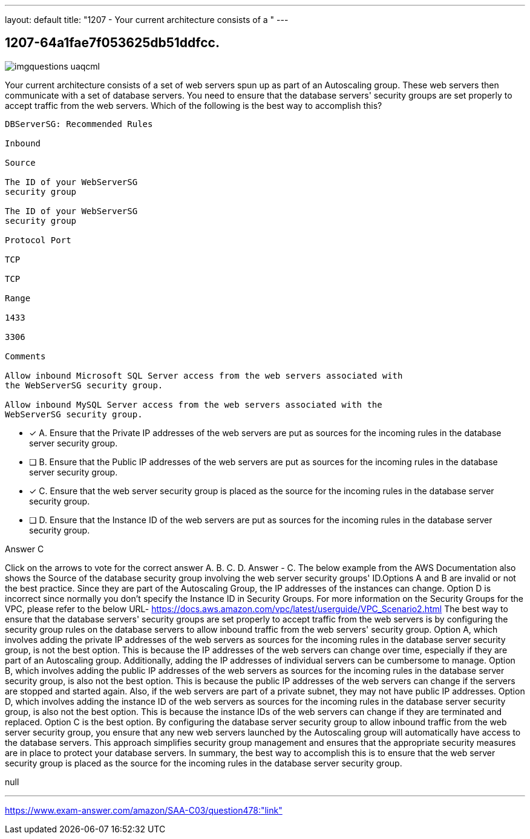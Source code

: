 ---
layout: default 
title: "1207 - Your current architecture consists of a "
---


[.question]
== 1207-64a1fae7f053625db51ddfcc.



[.image]
--

image::https://eaeastus2.blob.core.windows.net/optimizedimages/static/images/AWS-Certified-Solutions-Architect-Associate/answer/imgquestions_uaqcml.png[]

--


****

[.query]
--
Your current architecture consists of a set of web servers spun up as part of an Autoscaling group.
These web servers then communicate with a set of database servers.
You need to ensure that the database servers' security groups are set properly to accept traffic from the web servers.
Which of the following is the best way to accomplish this?


[source,java]
----
DBServerSG: Recommended Rules

Inbound

Source

The ID of your WebServerSG
security group

The ID of your WebServerSG
security group

Protocol Port

TCP

TCP

Range

1433

3306

Comments

Allow inbound Microsoft SQL Server access from the web servers associated with
the WebServerSG security group.

Allow inbound MySQL Server access from the web servers associated with the
WebServerSG security group.
----


--

[.list]
--
* [*] A. Ensure that the Private IP addresses of the web servers are put as sources for the incoming rules in the database server security group.
* [ ] B. Ensure that the Public IP addresses of the web servers are put as sources for the incoming rules in the database server security group.
* [*] C. Ensure that the web server security group is placed as the source for the incoming rules in the database server security group.
* [ ] D. Ensure that the Instance ID of the web servers are put as sources for the incoming rules in the database server security group.

--
****

[.answer]
Answer  C

[.explanation]
--
Click on the arrows to vote for the correct answer
A.
B.
C.
D.
Answer - C.
The below example from the AWS Documentation also shows the Source of the database security group involving the web server security groups' ID.Options A and B are invalid or not the best practice.
Since they are part of the Autoscaling Group, the IP addresses of the instances can change.
Option D is incorrect since normally you don't specify the Instance ID in Security Groups.
For more information on the Security Groups for the VPC, please refer to the below URL-
https://docs.aws.amazon.com/vpc/latest/userguide/VPC_Scenario2.html
The best way to ensure that the database servers' security groups are set properly to accept traffic from the web servers is by configuring the security group rules on the database servers to allow inbound traffic from the web servers' security group.
Option A, which involves adding the private IP addresses of the web servers as sources for the incoming rules in the database server security group, is not the best option. This is because the IP addresses of the web servers can change over time, especially if they are part of an Autoscaling group. Additionally, adding the IP addresses of individual servers can be cumbersome to manage.
Option B, which involves adding the public IP addresses of the web servers as sources for the incoming rules in the database server security group, is also not the best option. This is because the public IP addresses of the web servers can change if the servers are stopped and started again. Also, if the web servers are part of a private subnet, they may not have public IP addresses.
Option D, which involves adding the instance ID of the web servers as sources for the incoming rules in the database server security group, is also not the best option. This is because the instance IDs of the web servers can change if they are terminated and replaced.
Option C is the best option. By configuring the database server security group to allow inbound traffic from the web server security group, you ensure that any new web servers launched by the Autoscaling group will automatically have access to the database servers. This approach simplifies security group management and ensures that the appropriate security measures are in place to protect your database servers.
In summary, the best way to accomplish this is to ensure that the web server security group is placed as the source for the incoming rules in the database server security group.
--

[.ka]
null

'''



https://www.exam-answer.com/amazon/SAA-C03/question478:"link"


